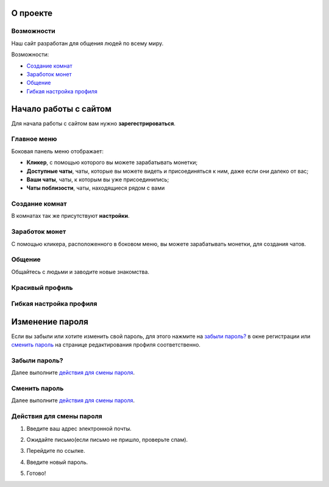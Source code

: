 
О проекте
=========

***********
Возможности
***********

Наш сайт разработан для общения людей по всему миру.

.. image:: _static/mainpage.jpg

Возможности:

* `Создание комнат`_
* `Заработок монет`_
* `Общение`_
* `Гибкая настройка профиля`_

Начало работы с сайтом
======================

Для начала работы с сайтом вам нужно **зарегестрироваться**.

.. image:: _static/regist.jpg

.. image:: _static/AAO.jpg

************
Главное меню
************

Боковая панель меню отображает:

* **Кликер**, с помощью которого вы можете зарабатывать монетки;
* **Доступные чаты**, чаты, которые вы можете видеть и присоединяться к ним, даже если они далеко от вас;
* **Ваши чаты**, чаты, к которым вы уже присоединились;
* **Чаты поблизости**, чаты, находящиеся рядом с вами

.. image:: _static/sidevar.jpg

***************
Создание комнат
***************

.. image:: _static/create1.jpg

.. image:: _static/create2.jpg

.. image:: _static/create3.jpg

.. image:: _static/create4.jpg

В комнатах так же присутствуют **настройки**.

.. image:: _static/chatsettings.jpg

***************
Заработок монет
***************

С помощью кликера, расположенного в боковом меню, вы можете зарабатывать монетки, для создания чатов.

*******
Общение
*******

Общайтесь с людьми и заводите новые знакомства.

.. image:: _static/speaking.png

****************
Красивый профиль
****************

.. image:: _static/profile3.jpg

.. image:: _static/profile4.jpg

************************
Гибкая настройка профиля
************************

.. image:: _static/profile1.jpg

.. image:: _static/profile2.jpg

.. image:: _static/profile5.jpg

Изменение пароля
================

Если вы забыли или хотите изменить свой пароль, для этого нажмите на `забыли пароль?`_ в окне регистрации или `сменить пароль`_ на странице редактирования профиля соответственно.

**************
Забыли пароль?
**************

Далее выполните `действия для смены пароля`_.

.. image:: _static/zabil.jpg

**************
Сменить пароль
**************

.. image:: _static/smenit.jpg

Далее выполните `действия для смены пароля`_.

*************************
Действия для смены пароля
*************************

1. Введите ваш адрес электронной почты.

.. image:: _static/pass1.jpg

2. Ожидайте письмо(если письмо не пришло, проверьте спам).

.. image:: _static/pass2.jpg

3. Перейдите по ссылке.

.. image:: _static/pass3.png

4. Введите новый пароль.

.. image:: _static/pass4.jpg

5. Готово!

.. image:: _static/pass5.jpg
